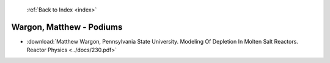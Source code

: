  :ref:`Back to Index <index>`

Wargon, Matthew - Podiums
-------------------------

* :download:`Matthew Wargon, Pennsylvania State University. Modeling Of Depletion In Molten Salt Reactors. Reactor Physics <../docs/230.pdf>`
